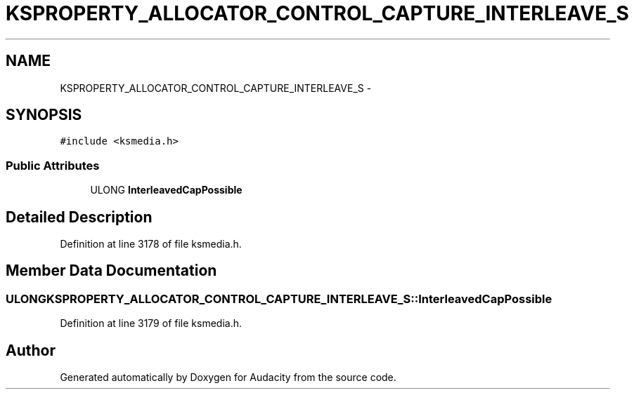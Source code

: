 .TH "KSPROPERTY_ALLOCATOR_CONTROL_CAPTURE_INTERLEAVE_S" 3 "Thu Apr 28 2016" "Audacity" \" -*- nroff -*-
.ad l
.nh
.SH NAME
KSPROPERTY_ALLOCATOR_CONTROL_CAPTURE_INTERLEAVE_S \- 
.SH SYNOPSIS
.br
.PP
.PP
\fC#include <ksmedia\&.h>\fP
.SS "Public Attributes"

.in +1c
.ti -1c
.RI "ULONG \fBInterleavedCapPossible\fP"
.br
.in -1c
.SH "Detailed Description"
.PP 
Definition at line 3178 of file ksmedia\&.h\&.
.SH "Member Data Documentation"
.PP 
.SS "ULONG KSPROPERTY_ALLOCATOR_CONTROL_CAPTURE_INTERLEAVE_S::InterleavedCapPossible"

.PP
Definition at line 3179 of file ksmedia\&.h\&.

.SH "Author"
.PP 
Generated automatically by Doxygen for Audacity from the source code\&.
